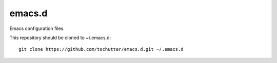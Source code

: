 emacs.d
=======

Emacs configuration files.

This repository should be cloned to ~/.emacs.d::

    git clone https://github.com/tschutter/emacs.d.git ~/.emacs.d
